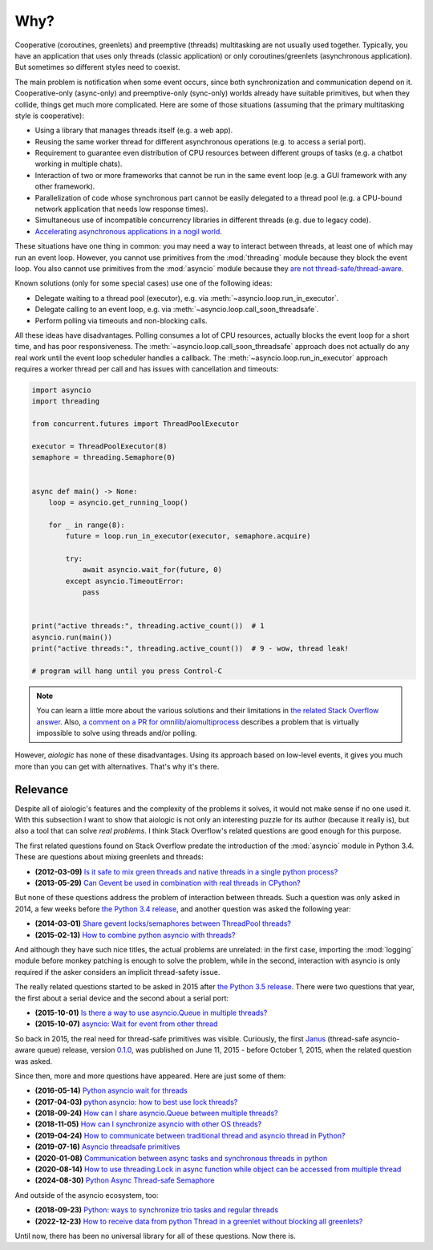 ..
  SPDX-FileCopyrightText: 2025 Ilya Egorov <0x42005e1f@gmail.com>
  SPDX-License-Identifier: CC-BY-4.0

Why?
====

Cooperative (coroutines, greenlets) and preemptive (threads) multitasking are
not usually used together. Typically, you have an application that uses only
threads (classic application) or only coroutines/greenlets (asynchronous
application). But sometimes so different styles need to coexist.

.. tab:: cooperative multitasking (coroutines)

  .. code:: python

    # cooperative multitasking (deterministic execution order)

    async def foo():
        print("foo (in)")
        await asyncio.sleep(0)  # switch to bar()
        print("foo (out)")

    async def bar():
        print("bar (in)")
        await asyncio.sleep(0)  # switch to foo()
        print("bar (out)")

    async with asyncio.TaskGroup() as tg:
        tg.create_task(foo())
        tg.create_task(bar())

.. tab:: preemptive multitasking (threads)

  .. code:: python

    # preemptive multitasking (non-deterministic execution order)

    def foo():
        print("foo (in)")
        time.sleep(0)  # maybe switch to the main thread
        time.sleep(0)  # maybe switch to bar()
        print("foo (out)")

    def bar():
        print("bar (in)")
        time.sleep(0)  # maybe switch to the main thread
        time.sleep(0)  # maybe switch to foo()
        print("bar (out)")

    with ThreadPoolExecutor(2) as executor:
        executor.submit(foo)
        executor.submit(bar)

The main problem is notification when some event occurs, since both
synchronization and communication depend on it. Cooperative-only (async-only)
and preemptive-only (sync-only) worlds already have suitable primitives, but
when they collide, things get much more complicated. Here are some of those
situations (assuming that the primary multitasking style is cooperative):

* Using a library that manages threads itself (e.g. a web app).
* Reusing the same worker thread for different asynchronous operations (e.g. to
  access a serial port).
* Requirement to guarantee even distribution of CPU resources between different
  groups of tasks (e.g. a chatbot working in multiple chats).
* Interaction of two or more frameworks that cannot be run in the same event
  loop (e.g. a GUI framework with any other framework).
* Parallelization of code whose synchronous part cannot be easily delegated to
  a thread pool (e.g. a CPU-bound network application that needs low response
  times).
* Simultaneous use of incompatible concurrency libraries in different threads
  (e.g. due to legacy code).
* `Accelerating asynchronous applications in a nogil world <https://
  discuss.python.org/t/asyncio-in-a-nogil-world/30694>`__.

These situations have one thing in common: you may need a way to interact
between threads, at least one of which may run an event loop. However, you
cannot use primitives from the :mod:`threading` module because they block the
event loop. You also cannot use primitives from the :mod:`asyncio` module
because they `are not thread-safe/thread-aware <https://docs.python.org/3/
library/asyncio-sync.html>`__.

Known solutions (only for some special cases) use one of the following ideas:

- Delegate waiting to a thread pool (executor), e.g. via
  :meth:`~asyncio.loop.run_in_executor`.
- Delegate calling to an event loop, e.g. via
  :meth:`~asyncio.loop.call_soon_threadsafe`.
- Perform polling via timeouts and non-blocking calls.

All these ideas have disadvantages. Polling consumes a lot of CPU resources,
actually blocks the event loop for a short time, and has poor responsiveness.
The :meth:`~asyncio.loop.call_soon_threadsafe` approach does not actually do
any real work until the event loop scheduler handles a callback. The
:meth:`~asyncio.loop.run_in_executor` approach requires a worker thread per
call and has issues with cancellation and timeouts:

.. code:: python

    import asyncio
    import threading

    from concurrent.futures import ThreadPoolExecutor

    executor = ThreadPoolExecutor(8)
    semaphore = threading.Semaphore(0)


    async def main() -> None:
        loop = asyncio.get_running_loop()

        for _ in range(8):
            future = loop.run_in_executor(executor, semaphore.acquire)

            try:
                await asyncio.wait_for(future, 0)
            except asyncio.TimeoutError:
                pass


    print("active threads:", threading.active_count())  # 1
    asyncio.run(main())
    print("active threads:", threading.active_count())  # 9 - wow, thread leak!

    # program will hang until you press Control-C

.. note::

    You can learn a little more about the various solutions and their
    limitations in `the related Stack Overflow answer <https://
    stackoverflow.com/a/79198672>`__. Also, `a comment on a PR for
    omnilib/aiomultiprocess <https://github.com/omnilib/aiomultiprocess/pull/
    218#issuecomment-3417973089>`__ describes a problem that is virtually
    impossible to solve using threads and/or polling.

However, *aiologic* has none of these disadvantages. Using its approach based
on low-level events, it gives you much more than you can get with alternatives.
That's why it's there.

Relevance
---------

Despite all of aiologic's features and the complexity of the problems it
solves, it would not make sense if no one used it. With this subsection I want
to show that aiologic is not only an interesting puzzle for its author (because
it really is), but also a tool that can solve *real problems*. I think Stack
Overflow's related questions are good enough for this purpose.

The first related questions found on Stack Overflow predate the introduction of
the :mod:`asyncio` module in Python 3.4. These are questions about mixing
greenlets and threads:

* **(2012-03-09)** `Is it safe to mix green threads and native threads in a
  single python process? <https://stackoverflow.com/q/9639466>`__
* **(2013-05-29)** `Can Gevent be used in combination with real threads in
  CPython? <https://stackoverflow.com/q/16811982>`__

But none of these questions address the problem of interaction between threads.
Such a question was only asked in 2014, a few weeks before `the Python 3.4
release <https://www.python.org/downloads/release/python-340/>`__, and another
question was asked the following year:

* **(2014-03-01)** `Share gevent locks/semaphores between ThreadPool threads?
  <https://stackoverflow.com/q/22108576>`__
* **(2015-02-13)** `How to combine python asyncio with threads? <https://
  stackoverflow.com/q/28492103>`__

And although they have such nice titles, the actual problems are unrelated: in
the first case, importing the :mod:`logging` module before monkey patching is
enough to solve the problem, while in the second, interaction with asyncio is
only required if the asker considers an implicit thread-safety issue.

The really related questions started to be asked in 2015 after `the Python 3.5
release <https://www.python.org/downloads/release/python-350/>`__. There were
two questions that year, the first about a serial device and the second about a
serial port:

* **(2015-10-01)** `Is there a way to use asyncio.Queue in multiple threads?
  <https://stackoverflow.com/q/32889527>`__
* **(2015-10-07)** `asyncio: Wait for event from other thread <https://
  stackoverflow.com/q/33000200>`__

So back in 2015, the real need for thread-safe primitives was visible.
Curiously, the first `Janus <https://github.com/aio-libs/janus>`__ (thread-safe
asyncio-aware queue) release, version `0.1.0 <https://github.com/aio-libs/
janus/releases/tag/v0.1.0>`__, was published on June 11, 2015 - before October
1, 2015, when the related question was asked.

Since then, more and more questions have appeared. Here are just some of them:

* **(2016-05-14)** `Python asyncio wait for threads <https://stackoverflow.com/
  q/37223846>`__
* **(2017-04-03)** `python asyncio: how to best use lock threads? <https://
  stackoverflow.com/q/43195459>`__
* **(2018-09-24)** `How can I share asyncio.Queue between multiple threads?
  <https://stackoverflow.com/q/52474282>`__
* **(2018-11-05)** `How can I synchronize asyncio with other OS threads?
  <https://stackoverflow.com/q/53158101>`__
* **(2019-04-24)** `How to communicate between traditional thread and asyncio
  thread in Python? <https://stackoverflow.com/q/55829852>`__
* **(2019-07-16)** `Asyncio threadsafe primitives <https://stackoverflow.com/q/
  57055384>`__
* **(2020-01-08)** `Communication between async tasks and synchronous threads
  in python <https://stackoverflow.com/q/59650243>`__
* **(2020-08-14)** `How to use threading.Lock in async function while object
  can be accessed from multiple thread <https://stackoverflow.com/q/
  63420413>`__
* **(2024-08-30)** `Python Async Thread-safe Semaphore <https://
  stackoverflow.com/q/78932535>`__

And outside of the asyncio ecosystem, too:

* **(2018-09-23)** `Python: ways to synchronize trio tasks and regular threads
  <https://stackoverflow.com/q/52468911>`__
* **(2022-12-23)** `How to receive data from python Thread in a greenlet
  without blocking all greenlets? <https://stackoverflow.com/q/74903753>`__

Until now, there has been no universal library for all of these questions. Now
there is.
